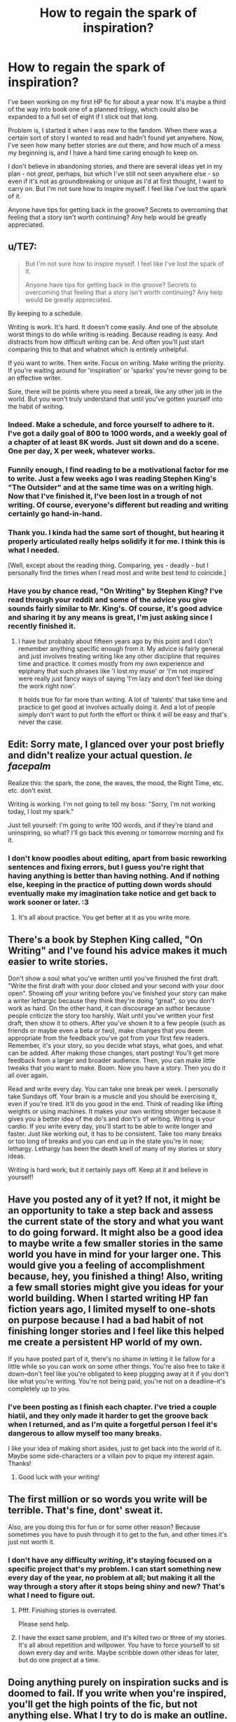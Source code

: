 #+TITLE: How to regain the spark of inspiration?

* How to regain the spark of inspiration?
:PROPERTIES:
:Author: Asviloka
:Score: 6
:DateUnix: 1529033152.0
:DateShort: 2018-Jun-15
:FlairText: Misc
:END:
I've been working on my first HP fic for about a year now. It's maybe a third of the way into book one of a planned trilogy, which could also be expanded to a full set of eight if I stick out that long.

Problem is, I started it when I was new to the fandom. When there was a certain sort of story I wanted to read and hadn't found yet anywhere. Now, I've seen how many better stories are out there, and how much of a mess my beginning is, and I have a hard time caring enough to keep on.

I don't believe in abandoning stories, and there are several ideas yet in my plan - not /great/, perhaps, but which I've still not seen anywhere else - so even if it's not as groundbreaking or unique as I'd at first thought, I want to carry on. But I'm not sure how to inspire myself. I feel like I've lost the spark of it.

Anyone have tips for getting back in the groove? Secrets to overcoming that feeling that a story isn't worth continuing? Any help would be greatly appreciated.


** u/TE7:
#+begin_quote
  But I'm not sure how to inspire myself. I feel like I've lost the spark of it.

  Anyone have tips for getting back in the groove? Secrets to overcoming that feeling that a story isn't worth continuing? Any help would be greatly appreciated.
#+end_quote

By keeping to a schedule.

Writing is work. It's hard. It doesn't come easily. And one of the absolute worst things to do while writing is reading. Because reading is easy. And distracts from how difficult writing can be. And often you'll just start comparing this to that and whatnot which is entirely unhelpful.

If you want to write. Then write. Focus on writing. Make writing the priority. If you're waiting around for 'inspiration' or 'sparks' you're never going to be an effective writer.

Sure, there will be points where you need a break, like any other job in the world. But you won't truly understand that until you've gotten yourself into the habit of writing.
:PROPERTIES:
:Author: TE7
:Score: 4
:DateUnix: 1529073818.0
:DateShort: 2018-Jun-15
:END:

*** Indeed. Make a schedule, and force yourself to adhere to it. I've got a daily goal of 800 to 1000 words, and a weekly goal of a chapter of at least 8K words. Just sit down and do a scene. One per day, X per week, whatever works.
:PROPERTIES:
:Author: Starfox5
:Score: 1
:DateUnix: 1529082986.0
:DateShort: 2018-Jun-15
:END:


*** Funnily enough, I find reading to be a motivational factor for me to write. Just a few weeks ago I was reading Stephen King's "The Outsider" and at the same time was on a writing high. Now that I've finished it, I've been lost in a trough of not writing. Of course, everyone's different but reading and writing certainly go hand-in-hand.
:PROPERTIES:
:Author: emong757
:Score: 1
:DateUnix: 1529118096.0
:DateShort: 2018-Jun-16
:END:


*** Thank you. I kinda had the same sort of thought, but hearing it properly articulated really helps solidify it for me. I think this is what I needed.

[Well, except about the reading thing. Comparing, yes - deadly - but I personally find the times when I read most and write best tend to coincide.]
:PROPERTIES:
:Author: Asviloka
:Score: 1
:DateUnix: 1529120507.0
:DateShort: 2018-Jun-16
:END:


*** Have you by chance read, "On Writing" by Stephen King? I've read through your reddit and some of the advice you give sounds fairly similar to Mr. King's. Of course, it's good advice and sharing it by any means is great, I'm just asking since I recently finished it.
:PROPERTIES:
:Author: ST_Jackson
:Score: 1
:DateUnix: 1529121993.0
:DateShort: 2018-Jun-16
:END:

**** I have but probably about fifteen years ago by this point and I don't remember anything specific enough from it. My advice is fairly general and just involves treating writing like any other discipline that requires time and practice. It comes mostly from my own experience and epiphany that such phrases like 'I lost my muse' or 'I'm not inspired' were really just fancy ways of saying 'I'm lazy and don't feel like doing the work right now'.

It holds true for far more than writing. A lot of 'talents' that take time and practice to get good at involves actually doing it. And a lot of people simply don't want to put forth the effort or think it will be easy and that's never the case.
:PROPERTIES:
:Author: TE7
:Score: 2
:DateUnix: 1529129415.0
:DateShort: 2018-Jun-16
:END:


** Edit: Sorry mate, I glanced over your post briefly and didn't realize your actual question. /le facepalm/

Realize this: the spark, the zone, the waves, the mood, the Right Time, etc. etc. don't exist.

Writing is working. I'm not going to tell my boss: "Sorry, I'm not working today, I lost my spark."

Just tell yourself: I'm going to write 100 words, and if they're bland and uninspiring, so what? I'll go back this evening or tomorrow morning and fix it.
:PROPERTIES:
:Author: ValerianCandy
:Score: 3
:DateUnix: 1529053192.0
:DateShort: 2018-Jun-15
:END:

*** I don't know poodles about editing, apart from basic reworking sentences and fixing errors, but I guess you're right that having anything is better than having nothing. And if nothing else, keeping in the practice of putting down words should eventually make my imagination take notice and get back to work sooner or later. :3
:PROPERTIES:
:Author: Asviloka
:Score: 1
:DateUnix: 1529120660.0
:DateShort: 2018-Jun-16
:END:

**** It's all about practice. You get better at it as you write more.
:PROPERTIES:
:Author: ST_Jackson
:Score: 2
:DateUnix: 1529122781.0
:DateShort: 2018-Jun-16
:END:


** There's a book by Stephen King called, "On Writing" and I've found his advice makes it much easier to write stories.

Don't show a soul what you've written until you've finished the first draft. "Write the first draft with your door closed and your second with your door open". Showing off your writing before you've finished your story can make a writer lethargic because they think they're doing "great", so you don't work as hard. On the other hand, it can discourage an author because people criticize the story too harshly. Wait until you've written your first draft, then show it to others. After you've shown it to a few people (such as friends or maybe even a beta or two), make changes that you deem appropriate from the feedback you've got from your first few readers. Remember, it's your story, so you decide what stays, what goes, and what can be added. After making those changes, start posting! You'll get more feedback from a larger and broader audience. Then, you can make little tweaks that you want to make. Boom. Now you have a story. Then you do it all over again.

Read and write every day. You can take one break per week. I personally take Sundays off. Your brain is a muscle and you should be exercising it, even if you're tired. It'll do you good in the end. Think of reading like lifting weights or using machines. It makes your own writing stronger because it gives you a better idea of the do's and don't's of writing. Writing is your cardio. If you write every day, you'll start to be able to write longer and faster. Just like working out, it has to be consistent. Take too many breaks or too long of breaks and you can end up in the state you're in now; lethargy. Lethargy has been the death knell of many of my stories or story ideas.

Writing is hard work, but it certainly pays off. Keep at it and believe in yourself!
:PROPERTIES:
:Author: ST_Jackson
:Score: 2
:DateUnix: 1529122662.0
:DateShort: 2018-Jun-16
:END:


** Have you posted any of it yet? If not, it might be an opportunity to take a step back and assess the current state of the story and what you want to do going forward. It might also be a good idea to maybe write a few smaller stories in the same world you have in mind for your larger one. This would give you a feeling of accomplishment because, hey, you finished a thing! Also, writing a few small stories might give you ideas for your world building. When I started writing HP fan fiction years ago, I limited myself to one-shots on purpose because I had a bad habit of not finishing longer stories and I feel like this helped me create a persistent HP world of my own.

If you have posted part of it, there's no shame in letting it lie fallow for a little while so you can work on some other things. You're also free to take it down--don't feel like you're obligated to keep plugging away at it if you don't like what you're writing. You're not being paid, you're not on a deadline--it's completely up to you.
:PROPERTIES:
:Author: jenorama_CA
:Score: 1
:DateUnix: 1529039889.0
:DateShort: 2018-Jun-15
:END:

*** I've been posting as I finish each chapter. I've tried a couple hiatii, and they only made it harder to get the groove back when I returned, and as I'm quite a forgetful person I feel it's dangerous to allow myself too many breaks.

I like your idea of making short asides, just to get back into the world of it. Maybe some side-characters or a villain pov to pique my interest again. Thanks!
:PROPERTIES:
:Author: Asviloka
:Score: 1
:DateUnix: 1529120287.0
:DateShort: 2018-Jun-16
:END:

**** Good luck with your writing!
:PROPERTIES:
:Author: jenorama_CA
:Score: 1
:DateUnix: 1529128971.0
:DateShort: 2018-Jun-16
:END:


** The first million or so words you write will be terrible. That's fine, dont' sweat it.

Also, are you doing this for fun or for some other reason? Because sometimes you have to push through it to get to the fun, and other times it's just not worth it.
:PROPERTIES:
:Author: Full-Paragon
:Score: 1
:DateUnix: 1529084929.0
:DateShort: 2018-Jun-15
:END:

*** I don't have any difficulty /writing/, it's staying focused on a specific project that's my problem. I can start something new every day of the year, no problem at all; but making it all the way through a story after it stops being shiny and new? That's what I need to figure out.
:PROPERTIES:
:Author: Asviloka
:Score: 1
:DateUnix: 1529120104.0
:DateShort: 2018-Jun-16
:END:

**** Pfff. Finishing stories is overrated.

Please send help.
:PROPERTIES:
:Author: Full-Paragon
:Score: 1
:DateUnix: 1529121039.0
:DateShort: 2018-Jun-16
:END:


**** I have the exact same problem, and it's killed two or three of my stories. It's all about repetition and willpower. You have to force yourself to sit down every day and write. Maybe scribble down other ideas for later, but do one project at a time.
:PROPERTIES:
:Author: ST_Jackson
:Score: 1
:DateUnix: 1529122891.0
:DateShort: 2018-Jun-16
:END:


** Doing anything purely on inspiration sucks and is doomed to fail. If you write when you're inspired, you'll get the high points of the fic, but not anything else. What I try to do is make an outline. So in chapter 1 you have the high points - point A, point B, point C, etc. Then you just try to connect point A to point B however you can. It might be the most dull thing you've ever written, but as long as they are connected, you've done your job as a writer. Making it pretty is the editor's job, and you'll take up that job later.

As for overcoming the feeling that a story isn't worth continuing... that's all on you, mate. I can't sell your own story to you. If you don't think it's worth continuing, don't continue it. Find something that interests you and makes you want to puzzle it out. Take all your favorite stuff and mash it together and figure out how to make it work. If HP fanfiction doesn't excite you anymore, then that's that.
:PROPERTIES:
:Author: Averant
:Score: 1
:DateUnix: 1529100862.0
:DateShort: 2018-Jun-16
:END:

*** Hmm, I've never really been good at outlining, maybe should give it another go. If I have a structure to write around, scenes to write toward, that might help me stay focused if not exactly inspired.

The biggest problem is I have so many ideas, it gets hard taking the time to actually finish one instead of skipping gaily on to the next thing that pops into my head. I am far too fickle, and that's not a good thing for a writer. I don't want to be another never-finishing-things person.
:PROPERTIES:
:Author: Asviloka
:Score: 1
:DateUnix: 1529120882.0
:DateShort: 2018-Jun-16
:END:

**** Yeah, like another person said: Writing is work. You have the stuff you're inspired to write, and then you have eeeeeeverything else. The inspiration is 10-20% at most. The rest is filling in the blank space with words. They don't even have to be good words, but there have to be words.
:PROPERTIES:
:Author: Averant
:Score: 1
:DateUnix: 1529121036.0
:DateShort: 2018-Jun-16
:END:


**** I told you that I make outlines and try to connect the high points, but specifically what I do is just ask myself "Ok, what do they do next? What do they do after that? After that? After that?" Writing is very much a step by step process. Just write the most mundane crap: He did this. She did that. She said this. He responded to that. Don't deviate with flowery descriptions unless you are good at that. Just keep putting one foot in front of the other until you have connected point A to point B. Then repeat that until your story is finished.
:PROPERTIES:
:Author: Averant
:Score: 1
:DateUnix: 1529121263.0
:DateShort: 2018-Jun-16
:END:


** What I do when I hit a RUT is to take a break and like watch lots of TV and also eat tasty food and stuff and then I come back and I write like lots of chapters all at once! :) Yes I am a big burst writer. I write in short but plentiful bursts and then I take long breaks and then do it again. :)
:PROPERTIES:
:Score: 1
:DateUnix: 1529034208.0
:DateShort: 2018-Jun-15
:END:

*** Hmm, there's a thought. July wrimo is coming right up, maybe I should take a break for a couple weeks and then go all out next month.
:PROPERTIES:
:Author: Asviloka
:Score: 1
:DateUnix: 1529120924.0
:DateShort: 2018-Jun-16
:END:

**** Yes! :) If you think that will help you recharge your writing battery!
:PROPERTIES:
:Score: 1
:DateUnix: 1529122396.0
:DateShort: 2018-Jun-16
:END:
